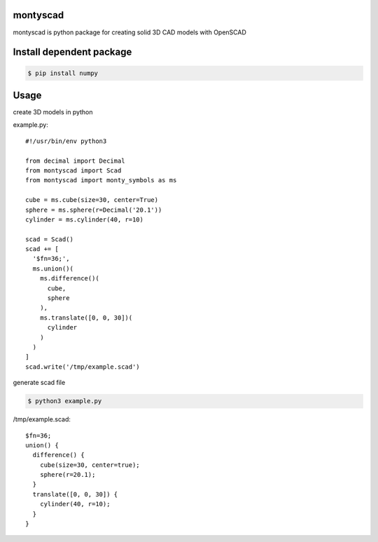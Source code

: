 
montyscad
=====================

montyscad is python package for creating solid 3D CAD models with OpenSCAD

Install dependent package
==============================

.. sourcecode::

  $ pip install numpy

Usage
===================

create 3D models in python

example.py::

  #!/usr/bin/env python3

  from decimal import Decimal
  from montyscad import Scad
  from montyscad import monty_symbols as ms

  cube = ms.cube(size=30, center=True)
  sphere = ms.sphere(r=Decimal('20.1'))
  cylinder = ms.cylinder(40, r=10)

  scad = Scad()
  scad += [
    '$fn=36;',
    ms.union()(
      ms.difference()(
        cube,
        sphere
      ),
      ms.translate([0, 0, 30])(
        cylinder
      )
    )
  ]
  scad.write('/tmp/example.scad')

generate scad file

.. sourcecode::

  $ python3 example.py

/tmp/example.scad::

  $fn=36;
  union() {
    difference() {
      cube(size=30, center=true);
      sphere(r=20.1);
    }
    translate([0, 0, 30]) {
      cylinder(40, r=10);
    }
  }
